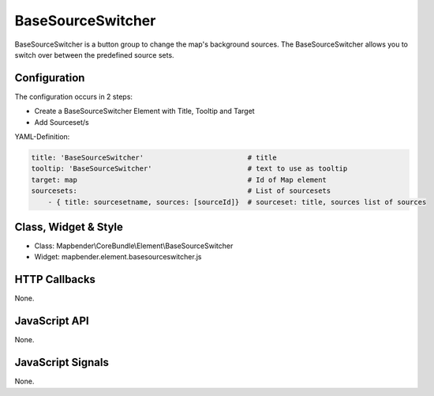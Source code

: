 .. _basesourceswitcher:

BaseSourceSwitcher
***********************

BaseSourceSwitcher is a button group to change the map's background sources. The BaseSourceSwitcher allows you to switch over between the predefined source sets.

.. image:: ../../../../../figures/basesourceswitcher.png
     :scale: 80

Configuration
=============

The configuration occurs in 2 steps: 

* Create a BaseSourceSwitcher Element with Title, Tooltip and Target
* Add Sourceset/s

.. image:: ../../../../../figures/basesourceswitcher_configuration.png
     :scale: 80


YAML-Definition:

.. code-block:: yaml

    title: 'BaseSourceSwitcher'                         # title
    tooltip: 'BaseSourceSwitcher'                       # text to use as tooltip
    target: map                                         # Id of Map element
    sourcesets:                                         # List of sourcesets
        - { title: sourcesetname, sources: [sourceId]}	# sourceset: title, sources list of sources
        

Class, Widget & Style
============================

* Class: Mapbender\\CoreBundle\\Element\\BaseSourceSwitcher
* Widget: mapbender.element.basesourceswitcher.js


HTTP Callbacks
==============

None.

JavaScript API
==============

None.

JavaScript Signals
==================

None.
